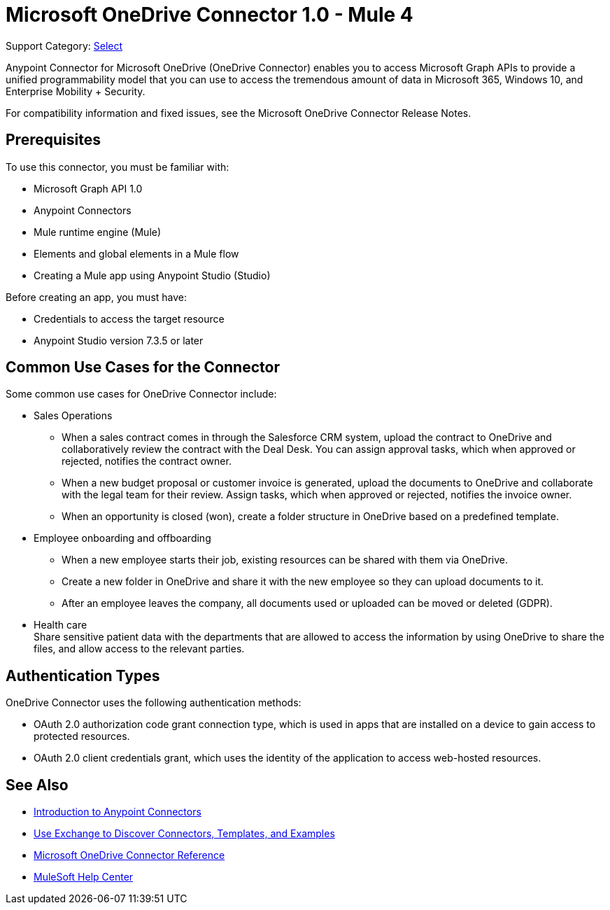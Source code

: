 = Microsoft OneDrive Connector 1.0 - Mule 4

Support Category: https://www.mulesoft.com/legal/versioning-back-support-policy#anypoint-connectors[Select]

Anypoint Connector for Microsoft OneDrive (OneDrive Connector) enables you to access Microsoft Graph APIs to provide a unified programmability model that you can use to access the tremendous amount of data in Microsoft 365, Windows 10, and Enterprise Mobility + Security.

For compatibility information and fixed issues, see the Microsoft OneDrive Connector Release Notes.

== Prerequisites

To use this connector, you must be familiar with:

* Microsoft Graph API 1.0
* Anypoint Connectors
* Mule runtime engine (Mule)
* Elements and global elements in a Mule flow
* Creating a Mule app using Anypoint Studio (Studio)

Before creating an app, you must have:

* Credentials to access the target resource
* Anypoint Studio version 7.3.5 or later

== Common Use Cases for the Connector

Some common use cases for OneDrive Connector include:

* Sales Operations
** When a sales contract comes in through the Salesforce CRM system, upload the contract to OneDrive and collaboratively review the contract with the Deal Desk. You can assign approval tasks, which when approved or rejected, notifies the contract owner.
** When a new budget proposal or customer invoice is generated, upload the documents to OneDrive and collaborate with the legal team for their review. Assign tasks, which when approved or rejected, notifies the invoice owner.
** When an opportunity is closed (won), create a folder structure in OneDrive based on a predefined template.
* Employee onboarding and offboarding 
** When a new employee starts their job, existing resources can be shared with them via OneDrive. 
** Create a new folder in OneDrive and share it with the new employee so they can upload documents to it. 
** After an employee leaves the company, all documents used or uploaded can be moved or deleted (GDPR).
* Health care +
Share sensitive patient data with the departments that are allowed to access the information by using OneDrive to share the files, and allow access to the relevant parties.


== Authentication Types

OneDrive Connector uses the following authentication methods:

* OAuth 2.0 authorization code grant connection type, which is used in apps that are installed on a device to gain access to protected resources.
* OAuth 2.0 client credentials grant, which uses the identity of the application to access web-hosted resources.


== See Also

* xref:connectors::introduction/introduction-to-anypoint-connectors.adoc[Introduction to Anypoint Connectors]
* xref:connectors::introduction/intro-use-exchange.adoc[Use Exchange to Discover Connectors, Templates, and Examples]
* xref:microsoft-onedrive-connector-reference.adoc[Microsoft OneDrive Connector Reference]
* https://help.mulesoft.com[MuleSoft Help Center]
